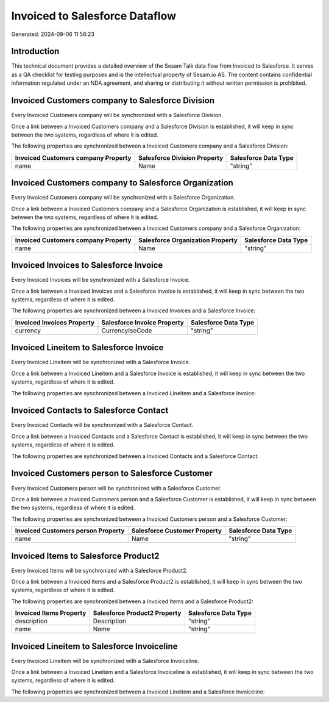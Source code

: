 ===============================
Invoiced to Salesforce Dataflow
===============================

Generated: 2024-09-06 11:56:23

Introduction
------------

This technical document provides a detailed overview of the Sesam Talk data flow from Invoiced to Salesforce. It serves as a QA checklist for testing purposes and is the intellectual property of Sesam.io AS. The content contains confidential information regulated under an NDA agreement, and sharing or distributing it without written permission is prohibited.

Invoiced Customers company to Salesforce Division
-------------------------------------------------
Every Invoiced Customers company will be synchronized with a Salesforce Division.

Once a link between a Invoiced Customers company and a Salesforce Division is established, it will keep in sync between the two systems, regardless of where it is edited.

The following properties are synchronized between a Invoiced Customers company and a Salesforce Division:

.. list-table::
   :header-rows: 1

   * - Invoiced Customers company Property
     - Salesforce Division Property
     - Salesforce Data Type
   * - name
     - Name
     - "string"


Invoiced Customers company to Salesforce Organization
-----------------------------------------------------
Every Invoiced Customers company will be synchronized with a Salesforce Organization.

Once a link between a Invoiced Customers company and a Salesforce Organization is established, it will keep in sync between the two systems, regardless of where it is edited.

The following properties are synchronized between a Invoiced Customers company and a Salesforce Organization:

.. list-table::
   :header-rows: 1

   * - Invoiced Customers company Property
     - Salesforce Organization Property
     - Salesforce Data Type
   * - name
     - Name	
     - "string"


Invoiced Invoices to Salesforce Invoice
---------------------------------------
Every Invoiced Invoices will be synchronized with a Salesforce Invoice.

Once a link between a Invoiced Invoices and a Salesforce Invoice is established, it will keep in sync between the two systems, regardless of where it is edited.

The following properties are synchronized between a Invoiced Invoices and a Salesforce Invoice:

.. list-table::
   :header-rows: 1

   * - Invoiced Invoices Property
     - Salesforce Invoice Property
     - Salesforce Data Type
   * - currency
     - CurrencyIsoCode
     - "string"


Invoiced Lineitem to Salesforce Invoice
---------------------------------------
Every Invoiced Lineitem will be synchronized with a Salesforce Invoice.

Once a link between a Invoiced Lineitem and a Salesforce Invoice is established, it will keep in sync between the two systems, regardless of where it is edited.

The following properties are synchronized between a Invoiced Lineitem and a Salesforce Invoice:

.. list-table::
   :header-rows: 1

   * - Invoiced Lineitem Property
     - Salesforce Invoice Property
     - Salesforce Data Type


Invoiced Contacts to Salesforce Contact
---------------------------------------
Every Invoiced Contacts will be synchronized with a Salesforce Contact.

Once a link between a Invoiced Contacts and a Salesforce Contact is established, it will keep in sync between the two systems, regardless of where it is edited.

The following properties are synchronized between a Invoiced Contacts and a Salesforce Contact:

.. list-table::
   :header-rows: 1

   * - Invoiced Contacts Property
     - Salesforce Contact Property
     - Salesforce Data Type


Invoiced Customers person to Salesforce Customer
------------------------------------------------
Every Invoiced Customers person will be synchronized with a Salesforce Customer.

Once a link between a Invoiced Customers person and a Salesforce Customer is established, it will keep in sync between the two systems, regardless of where it is edited.

The following properties are synchronized between a Invoiced Customers person and a Salesforce Customer:

.. list-table::
   :header-rows: 1

   * - Invoiced Customers person Property
     - Salesforce Customer Property
     - Salesforce Data Type
   * - name
     - Name
     - "string"


Invoiced Items to Salesforce Product2
-------------------------------------
Every Invoiced Items will be synchronized with a Salesforce Product2.

Once a link between a Invoiced Items and a Salesforce Product2 is established, it will keep in sync between the two systems, regardless of where it is edited.

The following properties are synchronized between a Invoiced Items and a Salesforce Product2:

.. list-table::
   :header-rows: 1

   * - Invoiced Items Property
     - Salesforce Product2 Property
     - Salesforce Data Type
   * - description
     - Description	
     - "string"
   * - name
     - Name	
     - "string"


Invoiced Lineitem to Salesforce Invoiceline
-------------------------------------------
Every Invoiced Lineitem will be synchronized with a Salesforce Invoiceline.

Once a link between a Invoiced Lineitem and a Salesforce Invoiceline is established, it will keep in sync between the two systems, regardless of where it is edited.

The following properties are synchronized between a Invoiced Lineitem and a Salesforce Invoiceline:

.. list-table::
   :header-rows: 1

   * - Invoiced Lineitem Property
     - Salesforce Invoiceline Property
     - Salesforce Data Type

